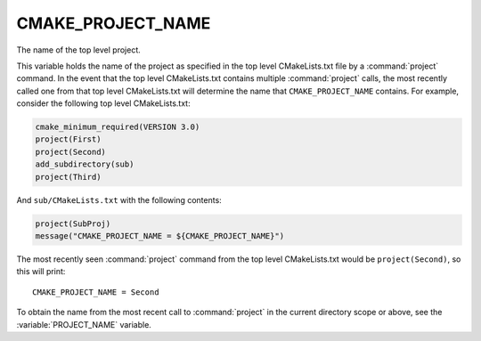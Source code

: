 CMAKE_PROJECT_NAME
------------------

The name of the top level project.

This variable holds the name of the project as specified in the top
level CMakeLists.txt file by a :command:`project` command.  In the event that
the top level CMakeLists.txt contains multiple :command:`project` calls,
the most recently called one from that top level CMakeLists.txt will determine
the name that ``CMAKE_PROJECT_NAME`` contains.  For example, consider
the following top level CMakeLists.txt:

.. code-block:: cmake

  cmake_minimum_required(VERSION 3.0)
  project(First)
  project(Second)
  add_subdirectory(sub)
  project(Third)

And ``sub/CMakeLists.txt`` with the following contents:

.. code-block:: cmake

  project(SubProj)
  message("CMAKE_PROJECT_NAME = ${CMAKE_PROJECT_NAME}")

The most recently seen :command:`project` command from the top level
CMakeLists.txt would be ``project(Second)``, so this will print::

  CMAKE_PROJECT_NAME = Second

To obtain the name from the most recent call to :command:`project` in
the current directory scope or above, see the :variable:`PROJECT_NAME`
variable.
